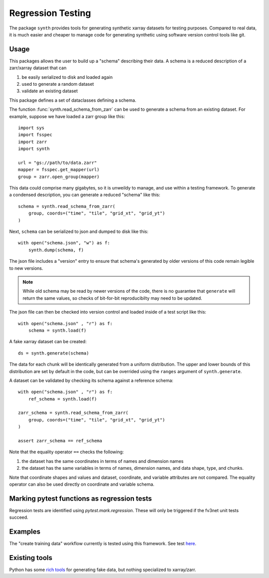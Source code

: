 Regression Testing
==================

The package ``synth`` provides tools for generating synthetic xarray datasets for testing purposes.
Compared to real data, it is much easier and cheaper to manage code for generating synthetic 
using software version control tools like git.


Usage
-----

This packages allows the user to build up a "schema" describing their data. 
A schema is a reduced description of a zarr/xarray dataset that can

1. be easily serialized to disk and loaded again
2. used to generate a random dataset
3. validate an existing dataset

This package defines a set of dataclasses defining a schema.


The function :func:`synth.read_schema_from_zarr` can be used to generate a schema 
from an existing dataset. For example, suppose we have loaded a zarr group like this::

    import sys
    import fsspec
    import zarr
    import synth

    url = "gs://path/to/data.zarr"
    mapper = fsspec.get_mapper(url)
    group = zarr.open_group(mapper)

This data could comprise many gigabytes, so it is unweildy to manage, and use
within a testing framework. To generate a condensed description, you can
generate a reduced "schema" like this::

    schema = synth.read_schema_from_zarr(
        group, coords=("time", "tile", "grid_xt", "grid_yt")
    )

Next, ``schema`` can be serialized to json and dumped to disk like
this::

    with open("schema.json", "w") as f:
        synth.dump(schema, f)

The json file includes a "version" entry to ensure that schema's generated by
older versions of this code remain legible to new versions. 

.. note::

    While old schema may be read by newer versions of the code, there is no
    guarantee that ``generate`` will return the same values, so checks of
    bit-for-bit reproducibilty may need to be updated.


The json file can
then be checked into version control and loaded inside of a
test script like this::

    with open("schema.json" , "r") as f:
        schema = synth.load(f)
    
A fake xarray dataset can be created::

    ds = synth.generate(schema)

The data for each chunk will be identically generated from a uniform distribution.
The upper and lower bounds of this distribution are set by default in the code, but can 
be overrided using the ``ranges`` argument of ``synth.generate``.

A dataset can be validated by checking its schema against a reference schema::

    with open("schema.json" , "r") as f:
        ref_schema = synth.load(f)

    zarr_schema = synth.read_schema_from_zarr(
        group, coords=("time", "tile", "grid_xt", "grid_yt")
    )
    
    assert zarr_schema == ref_schema

Note that the equality operator ``==`` checks the following:

1. the dataset has the same coordinates in terms of names and dimension names
2. the dataset has the same variables in terms of names, dimension names, and data shape, type, and chunks.

Note that coordinate shapes and values and dataset, coordinate, and variable attributes 
are not compared. The equality operator can also be used directly on coordinate and 
variable schema. 


Marking pytest functions as regression tests
--------------------------------------------

Regression tests are identified using `pytest.mark.regression`. These will
only be triggered if the fv3net unit tests succeed.

Examples
--------

The "create training data" workflow currently is tested using this framework.
See test `here <https://github.com/VulcanClimateModeling/fv3net/blob/be447a44725d7fb766bbe35685862246f06f37f9/tests/create_training_data/test_integration.py#L1>`_.


Existing tools
--------------

Python has some `rich tools <https://faker.readthedocs.io/en/master/>`_ for
generating fake data, but nothing specialized to xarray/zarr.


